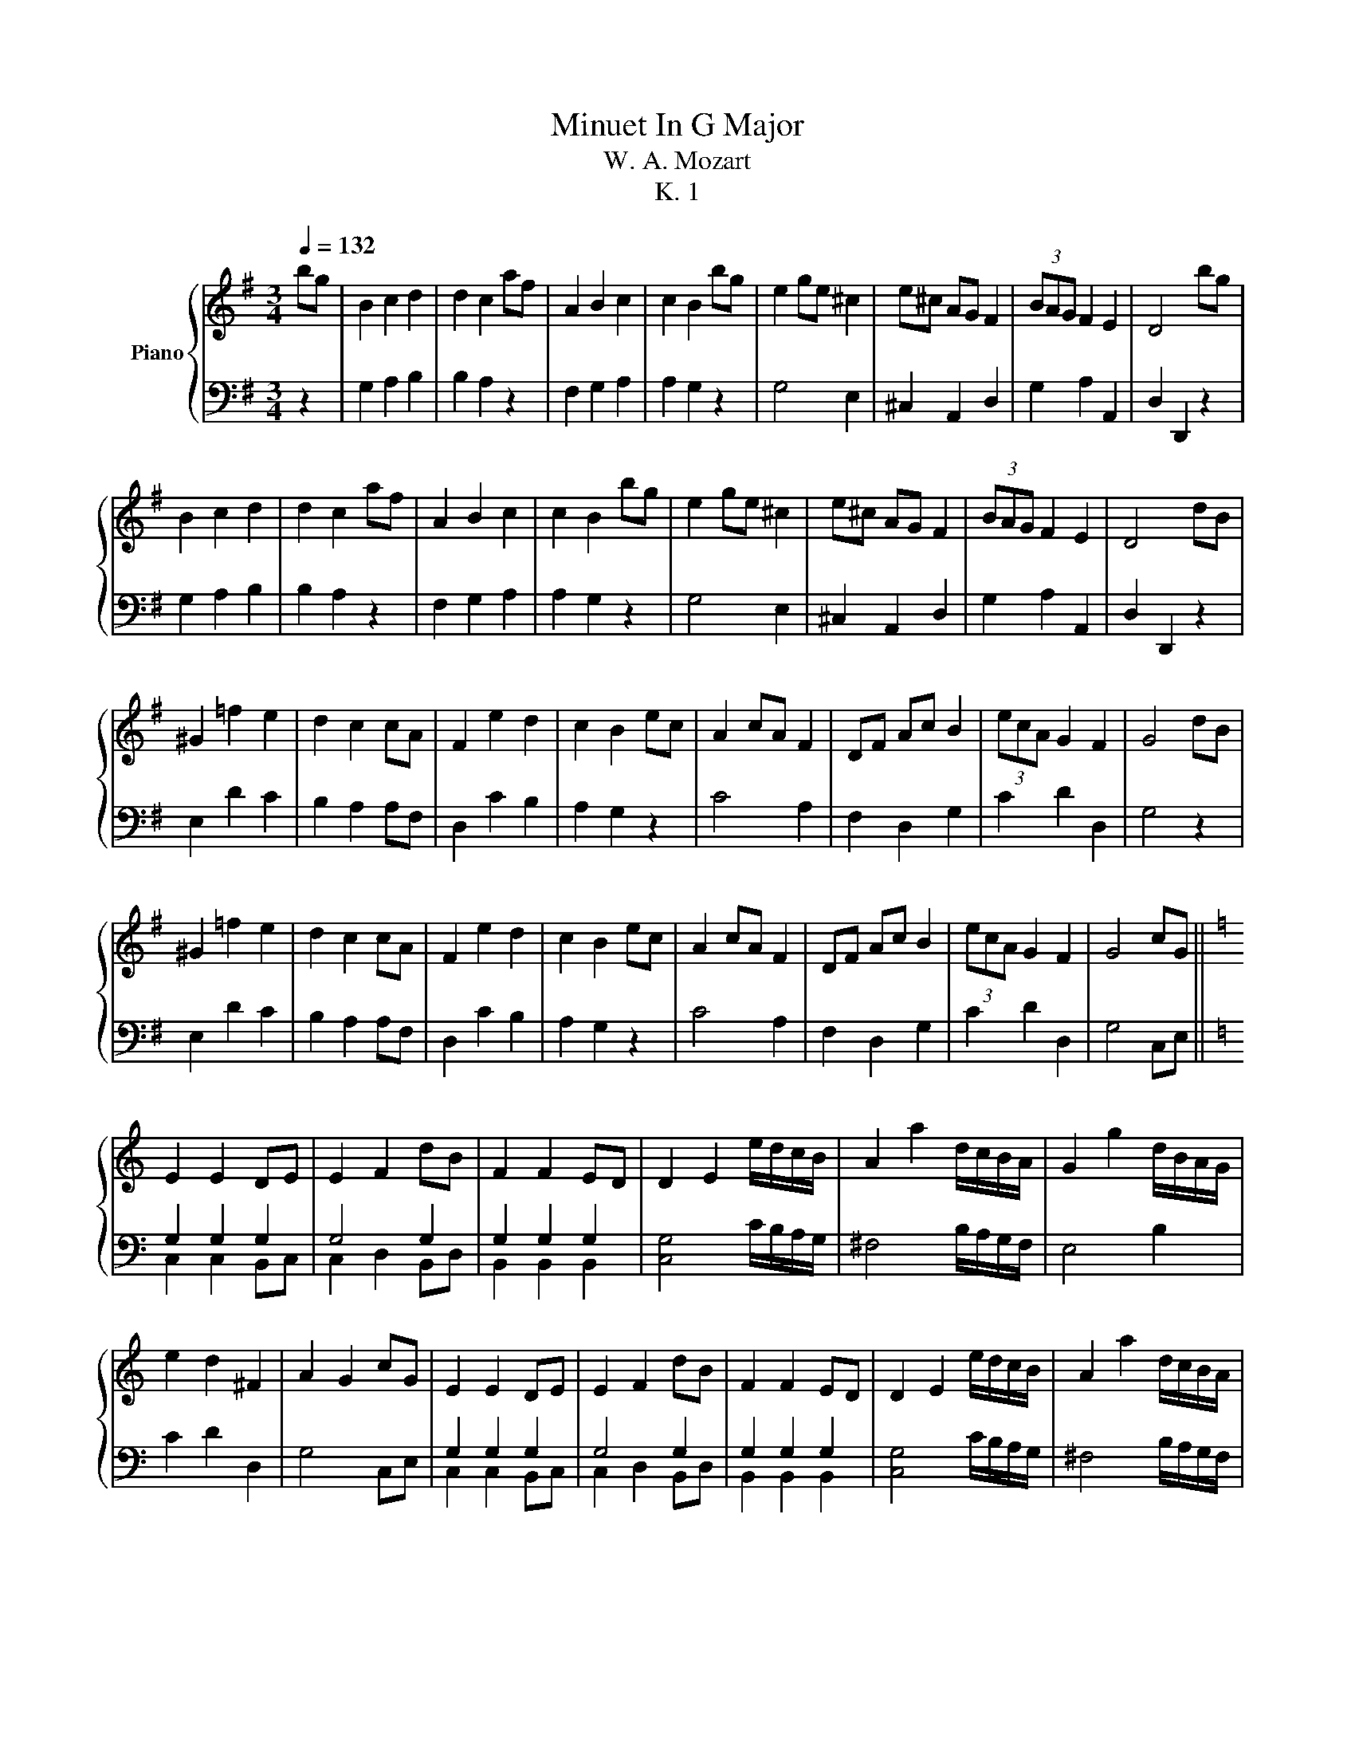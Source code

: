 X:1
T:Minuet In G Major
T:W. A. Mozart
T:K. 1
%%score { 1 | ( 2 3 ) }
L:1/8
Q:1/4=132
M:3/4
K:G
V:1 treble nm="Piano"
V:2 bass 
V:3 bass 
V:1
 bg | B2 c2 d2 | d2 c2 af | A2 B2 c2 | c2 B2 bg | e2 ge ^c2 | e^c AG F2 | (3BAG F2 E2 | D4 bg | %9
 B2 c2 d2 | d2 c2 af | A2 B2 c2 | c2 B2 bg | e2 ge ^c2 | e^c AG F2 | (3BAG F2 E2 | D4 dB | %17
 ^G2 =f2 e2 | d2 c2 cA | F2 e2 d2 | c2 B2 ec | A2 cA F2 | DF Ac B2 | (3ecA G2 F2 | G4 dB | %25
 ^G2 =f2 e2 | d2 c2 cA | F2 e2 d2 | c2 B2 ec | A2 cA F2 | DF Ac B2 | (3ecA G2 F2 | G4 cG || %33
[K:C] E2 E2 DE | E2 F2 dB | F2 F2 ED | D2 E2 e/d/c/B/ | A2 a2 d/c/B/A/ | G2 g2 d/B/A/G/ | %39
 e2 d2 ^F2 | A2 G2 cG | E2 E2 DE | E2 F2 dB | F2 F2 ED | D2 E2 e/d/c/B/ | A2 a2 d/c/B/A/ | %46
 G2 g2 d/B/A/G/ | e2 d2 ^F2 | A2 G2 ge | ^c2 c2 de | e2 =f2 fd | B2 B2 cd | d2 e2 a/g/f/e/ | %53
 d2 d'2 g/f/e/d/ | c2 c'2 g/e/d/c/ | a2 g2 B2 | d2 c2 ge | ^c2 c2 de | e2 =f2 fd | B2 B2 cd | %60
 d2 e2 a/g/f/e/ | d2 d'2 g/f/e/d/ | c2 c'2 g/e/d/c/ | a2 g2 B2 | d2 c2 bg ||[K:G] B2 c2 d2 | %66
 d2 c2 af | A2 B2 c2 | c2 B2 bg | e2 ge ^c2 | e^c AG F2 | (3BAG F2 E2 | D4 dB | ^G2 =f2 e2 | %74
 d2 c2 cA | F2 e2 d2 | c2 B2 ec | A2 cA F2 | DF Ac B2 | (3ecA G2 F2 | G6 |] %81
V:2
 z2 | G,2 A,2 B,2 | B,2 A,2 z2 | F,2 G,2 A,2 | A,2 G,2 z2 | G,4 E,2 | ^C,2 A,,2 D,2 | %7
 G,2 A,2 A,,2 | D,2 D,,2 z2 | G,2 A,2 B,2 | B,2 A,2 z2 | F,2 G,2 A,2 | A,2 G,2 z2 | G,4 E,2 | %14
 ^C,2 A,,2 D,2 | G,2 A,2 A,,2 | D,2 D,,2 z2 | E,2 D2 C2 | B,2 A,2 A,F, | D,2 C2 B,2 | A,2 G,2 z2 | %21
 C4 A,2 | F,2 D,2 G,2 | C2 D2 D,2 | G,4 z2 | E,2 D2 C2 | B,2 A,2 A,F, | D,2 C2 B,2 | A,2 G,2 z2 | %29
 C4 A,2 | F,2 D,2 G,2 | C2 D2 D,2 | G,4 C,E, ||[K:C] G,2 G,2 G,2 | G,4 G,2 | G,2 G,2 G,2 | %36
 [C,G,]4 C/B,/A,/G,/ | ^F,4 B,/A,/G,/F,/ | E,4 B,2 | C2 D2 D,2 | G,4 C,E, | G,2 G,2 G,2 | G,4 G,2 | %43
 G,2 G,2 G,2 | [C,G,]4 C/B,/A,/G,/ | ^F,4 B,/A,/G,/F,/ | E,4 B,2 | C2 D2 D,2 | G,4 E,G, | %49
 A,2 A,2 A,2 | A,4 G,2 | G,2 G,2 G,2 | G,4 F/E/D/C/ | B,4 E/D/C/B,/ | A,4 E,2 | F,2 G,2 G,,2 | %56
 C,4 E,G, | A,2 A,2 A,2 | A,4 G,2 | G,2 G,2 G,2 | G,4 F/E/D/C/ | B,4 E/D/C/B,/ | A,4 E,2 | %63
 F,2 G,2 G,,2 | C,4 z2 ||[K:G] G,2 A,2 B,2 | B,2 A,2 z2 | F,2 G,2 A,2 | A,2 G,2 z2 | G,4 E,2 | %70
 ^C,2 A,,2 D,2 | G,2 A,2 A,,2 | D,2 D,,2 z2 | E,2 D2 C2 | B,2 A,2 A,F, | D,2 C2 B,2 | A,2 G,2 z2 | %77
 C4 A,2 | F,2 D,2 G,2 | C2 D2 D,2 | G,6 |] %81
V:3
 x2 | x6 | x6 | x6 | x6 | x6 | x6 | x6 | x6 | x6 | x6 | x6 | x6 | x6 | x6 | x6 | x6 | x6 | x6 | %19
 x6 | x6 | x6 | x6 | x6 | x6 | x6 | x6 | x6 | x6 | x6 | x6 | x6 | x6 ||[K:C] C,2 C,2 B,,C, | %34
 C,2 D,2 B,,D, | B,,2 B,,2 B,,2 | x6 | x6 | x6 | x6 | x6 | C,2 C,2 B,,C, | C,2 D,2 B,,D, | %43
 B,,2 B,,2 B,,2 | x6 | x6 | x6 | x6 | x6 | A,2 G,2 F,E, | E,2 D,2 B,,D, | G,2 F,2 E,2 | %52
 D,2 C,2 x2 | x6 | x6 | x6 | x6 | A,2 G,2 F,E, | E,2 D,2 B,,D, | G,2 F,2 E,2 | D,2 C,2 x2 | x6 | %62
 x6 | x6 | x6 ||[K:G] x6 | x6 | x6 | x6 | x6 | x6 | x6 | x6 | x6 | x6 | x6 | x6 | x6 | x6 | x6 | %80
 x6 |] %81

